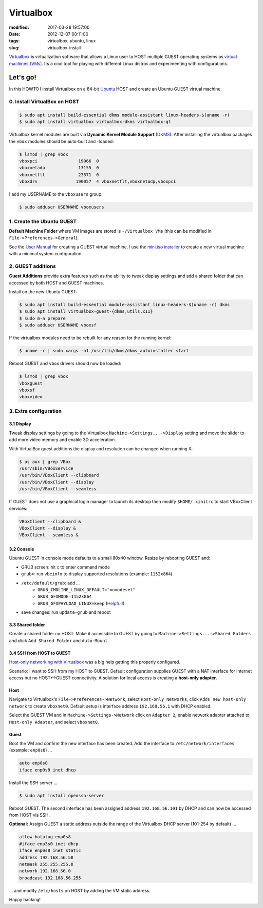 ==========
Virtualbox
==========

:modified: 2017-03-28 19:57:00
:date: 2012-12-07 00:11:00
:tags: virtualbox, ubuntu, linux
:slug: virtualbox-install

`Virtualbox <https://www.virtualbox.org/>`_ is virtualization software that allows a Linux user to HOST multiple GUEST operating systems as `virtual machines (VMs) <http://www.circuidipity.com/tag-vm.html>`_. Its a cool tool for playing with different Linux distros and experimenting with configurations.

Let's go!
=========

In this HOWTO I install Virtualbox on a 64-bit `Ubuntu <http://www.circuidipity.com/tag-ubuntu.html>`_ HOST and create an Ubuntu GUEST virtual machine.

0. Install VirtualBox on HOST
-----------------------------

.. code-block:: bash

    $ sudo apt install build-essential dkms module-assistant linux-headers-$(uname -r)
    $ sudo apt install virtualbox virtualbox-dkms virtualbox-qt

Virtualbox kernel modules are built via **Dynamic Kernel Module Support** (`DKMS <http://en.wikipedia.org/wiki/Dynamic_Kernel_Module_Support>`_). After installing the virtualbox packages the ``vbox`` modules should be auto-built and -loaded:

.. code-block:: bash

    $ lsmod | grep vbox
    vboxpci                19066  0 
    vboxnetadp             13155  0 
    vboxnetflt             23571  0 
    vboxdrv               190057  4 vboxnetflt,vboxnetadp,vboxpci

I add my USERNAME to the ``vboxusers`` group:

.. code-block:: bash

    $ sudo adduser USERNAME vboxusers

1. Create the Ubuntu GUEST
--------------------------

**Default Machine Folder** where VM images are stored is ``~/Virtualbox VMs`` (this can be modified in ``File->Preferences->General``).

See the `User Manual <http://www.virtualbox.org/manual/UserManual.html>`_ for creating a GUEST virtual machine. I use the `mini.iso installer <http://www.circuidipity.com/ubuntu-trusty-install.html>`_ to create a new virtual machine with a minimal system configuration.

2. GUEST additions
------------------

**Guest Additions** provide extra features such as the ability to tweak display settings and add a shared folder that can accessed by both HOST and GUEST machines.

Install on the new Ubuntu GUEST:

.. code-block:: bash

    $ sudo apt install build-essential module-assistant linux-headers-$(uname -r) dkms
    $ sudo apt install virtualbox-guest-{dkms,utils,x11}
    $ sudo m-a prepare
    $ sudo adduser USERNAME vboxsf

If the virtualbox modules need to be rebuilt for any reason for the running kernel:

.. code-block:: bash

    $ uname -r | sudo xargs -n1 /usr/lib/dkms/dkms_autoinstaller start

Reboot GUEST and ``vbox`` drivers should now be loaded:

.. code-block:: bash

    $ lsmod | grep vbox
    vboxguest
    vboxsf
    vboxvideo

3. Extra configuration
----------------------

3.1 Display
+++++++++++

Tweak display settings by going to the Virtualbox ``Machine->Settings...->Display`` setting and move the slider to add more video memory and enable 3D acceleration.

.. image:: images/20121207-display.png
    :alt: Display Settings
    :align: center
    :width: 662px
    :height: 502px

With VirtualBox guest additions the display and resolution can be changed when running X:

.. code-block:: bash

    $ ps aux | grep VBox
    /usr/sbin/VBoxService
    /usr/bin/VBoxClient --clipboard
    /usr/bin/VBoxClient --display
    /usr/bin/VBoxClient --seamless

If GUEST does not use a graphical login manager to launch its desktop then modify ``$HOME/.xinitrc`` to start VBoxClient services:

.. code-block:: bash

    VBoxClient --clipboard &
    VBoxClient --display &
    VBoxClient --seamless &

3.2 Console
+++++++++++

Ubuntu GUEST in console mode defaults to a small 80x40 window. Resize by rebooting GUEST and:

* GRUB screen: hit ``c`` to enter command mode
* ``grub>``: run ``vbeinfo`` to display supported resolutions (example: ``1152x864``)
* ``/etc/default/grub``: add ...
    * ``GRUB_CMDLINE_LINUX_DEFAULT="nomodeset"``
    * ``GRUB_GFXMODE=1152x864``
    * ``GRUB_GFXPAYLOAD_LINUX=keep`` (`Helpful! <https://askubuntu.com/a/887785>`_)
* save changes: run ``update-grub`` and reboot

3.3 Shared folder
+++++++++++++++++

Create a shared folder on HOST. Make it accessible to GUEST by going to ``Machine->Settings...->Shared Folders`` and click ``Add Shared Folder`` and ``Auto-Mount``.

.. image:: images/20121207-shared-folders.png
    :alt: Shared Folder Settings
    :align: center
    :width: 662px
    :height: 502px

3.4 SSH from HOST to GUEST
++++++++++++++++++++++++++

`Host-only networking with Virtualbox <http://christophermaier.name/blog/2010/09/01/host-only-networking-with-virtualbox>`_ was a big help getting this properly configured.
                                                                                     
Scenario: I want to SSH from my HOST to GUEST. Default configuration supplies GUEST with a NAT interface for internet access but no HOST<->GUEST connectivity. A solution for local access is creating a **host-only adapter**.

Host
++++
                                                                                     
Navigate to Virtualbox's ``File->Preferences->Network``, select ``Host-only Networks``, click ``Adds new host-only network`` to create ``vboxnet0``. Default setup is interface address ``192.168.56.1`` with DHCP enabled.

Select the GUEST VM and in ``Machine->Settings->Network`` click on ``Adapter 2``, enable network adapter attached to ``Host-only Adapter``, and select ``vboxnet0``.

Guest
+++++
                                                                                     
Boot the VM and confirm the new interface has been created. Add the interface to ``/etc/network/interfaces`` (example: ``enp0s8``) ...

.. code-block:: bash

    auto enp0s8                                                                          
    iface enp0s8 inet dhcp                                                               

Install the SSH server ...

.. code-block :: bash
                                                                                     
    $ sudo apt install openssh-server                                                         
                                                                                     
Reboot GUEST. The second interface has been assigned address ``192.168.56.101`` by DHCP and can now be accessed from HOST via SSH.
                                                                                     
**Optional:** Assign GUEST a static address outside the range of the Virtualbox DHCP server (101-254 by default) ...

.. code-block :: bash

    allow-hotplug enp0s8                                                                 
    #iface enp3s0 inet dhcp                                                              
    iface enp0s8 inet static                                                             
    address 192.168.56.50                                                                
    netmask 255.255.255.0                                                                
    network 192.168.56.0                                                                 
    broadcast 192.168.56.255                                                             
                                                                                     
... and modify ``/etc/hosts`` on HOST by adding the VM static address.

Happy hacking!
